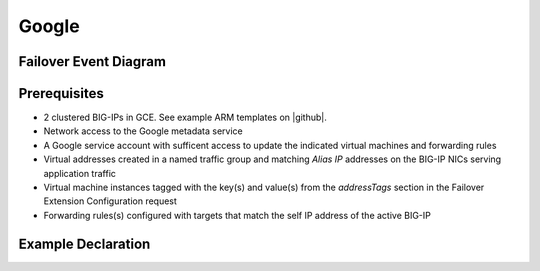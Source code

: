.. _gcp:

Google
======

Failover Event Diagram
----------------------

.. image:: ../images/GCPFailoverExtensionHighLevel.gif
  :width: 800

Prerequisites
-------------

- 2 clustered BIG-IPs in GCE. See example ARM templates on |github|.
- Network access to the Google metadata service
- A Google service account with sufficent access to update the indicated virtual machines and forwarding rules
- Virtual addresses created in a named traffic group and matching *Alias IP* addresses on the BIG-IP NICs serving application traffic
- Virtual machine instances tagged with the key(s) and value(s) from the *addressTags* section in the Failover Extension Configuration request
- Forwarding rules(s) configured with targets that match the self IP address of the active BIG-IP


Example Declaration
-------------------


.. |github| raw:: html

   <a href="https://github.com/F5Networks/f5-google-gdm-templates/tree/master/supported/failover/same-net/via-api/3nic/existing-stack/payg" target="_blank">F5 Cloud Failover site on GitHub</a>